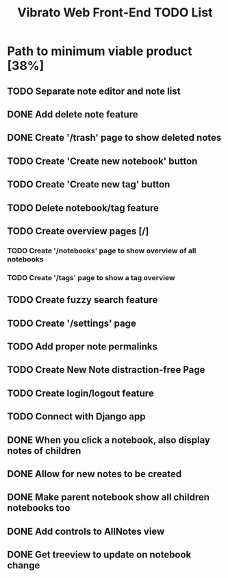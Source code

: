#+TITLE: Vibrato Web Front-End TODO List
#+DESCRIPTION: This is the active to-do list of the Vibrato Notes Web Front-End. This does not reflect every single goal of this project but highlights the most important tasks to complete.

* Path to minimum viable product [38%]

** TODO Separate note editor and note list

** DONE Add delete note feature

** DONE Create '/trash' page to show deleted notes

** TODO Create 'Create new notebook' button

** TODO Create 'Create new tag' button

** TODO Delete notebook/tag feature

** TODO Create overview pages [/]

*** TODO Create '/notebooks' page to show overview of all notebooks

*** TODO Create '/tags' page to show a tag overview

** TODO Create fuzzy search feature

** TODO Create '/settings' page

** TODO Add proper note permalinks

** TODO Create New Note distraction-free Page

** TODO Create login/logout feature

** TODO Connect with Django app

** DONE When you click a notebook, also display notes of children

** DONE Allow for new notes to be created

** DONE Make parent notebook show all children notebooks too

** DONE Add controls to AllNotes view

** DONE Get treeview to update on notebook change
